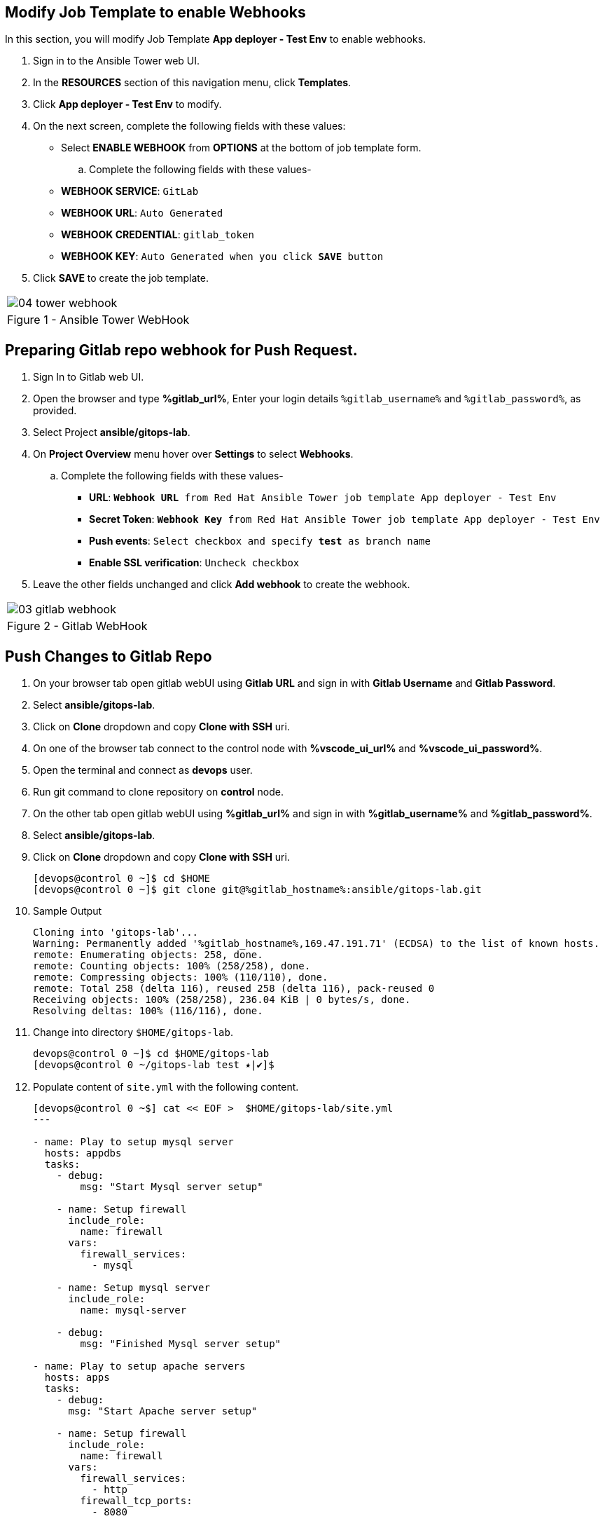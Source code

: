 :GUID: %guid%
:OSP_DOMAIN: %subdomain_base_suffix%
:GITLAB_URL: %gitlab_url%
:GITLAB_USERNAME: %gitlab_username%
:GITLAB_PASSWORD: %gitlab_password%
:GITLAB_HOST: %gitlab_hostname%
:TOWER_URL: %tower_url%
:TOWER_ADMIN_USER: %tower_admin_user%
:TOWER_ADMIN_PASSWORD: %tower_admin_password%
:SSH_COMMAND: %ssh_command%
:SSH_PASSWORD: %ssh_password%
:VSCODE_UI_URL: %vscode_ui_url%
:VSCODE_UI_PASSWORD: %vscode_ui_password%
:organization_name: Default
:gitlab_project: ansible/gitops-lab
:project_prod: Project gitOps - Prod
:project_test: Project gitOps - Test
:inventory_prod: GitOps inventory - Prod Env
:inventory_test: GitOps inventory - Test Env
:credential_machine: host_credential
:credential_git: gitlab_credential
:credential_git_token: gitlab_token 
:credential_openstack: cloud_credential
:jobtemplate_prod: App deployer - Prod Env
:jobtemplate_test: App deployer - Test Env
:source-linenums-option:        
:markup-in-source: verbatim,attributes,quotes
:show_solution: true





== Modify Job Template to enable Webhooks

In this section, you will modify Job Template *{jobtemplate_test}* to enable webhooks.

. Sign in to the Ansible Tower web UI.

. In the *RESOURCES* section of this navigation menu, click *Templates*.

. Click *{jobtemplate_test}* to modify.

. On the next screen, complete the following fields with these values:

* Select *ENABLE WEBHOOK* from *OPTIONS* at the bottom of job template form. 

.. Complete the following fields with these values-
* *WEBHOOK SERVICE*: `GitLab`
* *WEBHOOK URL*: `Auto Generated`
* *WEBHOOK CREDENTIAL*: `{credential_git_token}`
* *WEBHOOK KEY*: `Auto Generated when you click *SAVE* button`

. Click *SAVE* to create the job template.


[cols="1a",grid=none,width=80%]
|===
^| image::images/04_tower_webhook.png[]
^| Figure 1 - Ansible Tower WebHook
|===

== Preparing Gitlab repo webhook for Push Request.

. Sign In to Gitlab web UI.

. Open the browser and type *{GITLAB_URL}*, Enter your login details `{GITLAB_USERNAME}` and `{GITLAB_PASSWORD}`, as provided.

. Select Project *{gitlab_project}*. 

. On *Project Overview* menu hover over *Settings* to select *Webhooks*.

.. Complete the following fields with these values-
* *URL*: `*Webhook URL* from Red Hat Ansible Tower job template {jobtemplate_test}`
* *Secret Token*: `*Webhook Key* from Red Hat Ansible Tower job template {jobtemplate_test}`
* *Push events*: `Select checkbox and specify *test* as branch name`
* *Enable SSL verification*: `Uncheck checkbox`
. Leave the other fields unchanged and click *Add webhook* to create the webhook.

[cols="1a",grid=none,width=80%]
|===
^| image::images/03_gitlab_webhook.png[]
^| Figure 2 - Gitlab WebHook
|===

== Push Changes to Gitlab Repo 

. On your browser tab open gitlab webUI using *Gitlab URL* and sign in with *Gitlab Username* and *Gitlab Password*.

. Select *{gitlab_project}*. 

. Click on *Clone* dropdown and copy *Clone with SSH* uri.

. On one of the browser tab connect to the control node with *{VSCODE_UI_URL}* and *{VSCODE_UI_PASSWORD}*.

. Open the terminal and connect as *devops* user.

. Run git command to clone repository on *control* node.

. On the other tab open gitlab webUI using *{GITLAB_URL}* and sign in with *{GITLAB_USERNAME}* and *{GITLAB_PASSWORD}*.

. Select *{gitlab_project}*. 

. Click on *Clone* dropdown and copy *Clone with SSH* uri.

+
[source,bash,subs="attributes,verbatim"]
----
[devops@control 0 ~]$ cd $HOME
[devops@control 0 ~]$ git clone git@{GITLAB_HOST}:ansible/gitops-lab.git
----

. Sample Output

+
[source,bash,subs="attributes,verbatim"]
----
Cloning into 'gitops-lab'...
Warning: Permanently added '{GITLAB_HOST},169.47.191.71' (ECDSA) to the list of known hosts.
remote: Enumerating objects: 258, done.
remote: Counting objects: 100% (258/258), done.
remote: Compressing objects: 100% (110/110), done.
remote: Total 258 (delta 116), reused 258 (delta 116), pack-reused 0
Receiving objects: 100% (258/258), 236.04 KiB | 0 bytes/s, done.
Resolving deltas: 100% (116/116), done.
----

. Change into directory `$HOME/gitops-lab`.

+
[source,bash]
----
devops@control 0 ~]$ cd $HOME/gitops-lab
[devops@control 0 ~/gitops-lab test ⭑|✔]$
----

. Populate content of `site.yml` with the following content.

+
----
[devops@control 0 ~$] cat << EOF >  $HOME/gitops-lab/site.yml
---

- name: Play to setup mysql server
  hosts: appdbs
  tasks:
    - debug: 
        msg: "Start Mysql server setup"

    - name: Setup firewall
      include_role:
        name: firewall
      vars:
        firewall_services:
          - mysql

    - name: Setup mysql server
      include_role:
        name: mysql-server
    
    - debug: 
        msg: "Finished Mysql server setup"
 
- name: Play to setup apache servers
  hosts: apps
  tasks:
    - debug: 
      msg: "Start Apache server setup"
    
    - name: Setup firewall
      include_role:
        name: firewall
      vars:
        firewall_services:
          - http
        firewall_tcp_ports:
          - 8080

    - name: Setup apache server
      include_role:
        name: apache
    
    - debug: 
        msg: "Finished Apache server setup"

- name: Play to setup Haproxy
  hosts: frontends
  tasks:
    - debug: 
      msg: "Start HAproxy server setup"

    - name: Setup firewall
      include_role:
        name: firewall
      vars:
        firewall_services:
          - http
        firewall_tcp_ports:
          - 5000

    - name: Setup HAproxy server
      include_role:
        name: haproxy

    - debug: 
      msg: "Finished HAproxy server setup"

...
EOF
----

. Add the changes to gitlab repo.

+
[source,bash]
----
[devops@control 0 ~]$ git add site.yml
----

. Commit the changes.

+
[source,bash]
----
devops@control 0 ~]$ git commit -m "Populated site.yml with playbook content"
----

. Sample Output

+
[source,bash]
----
[test 09468a2] Populated site.yml with playbook content
 1 file changed, 67 insertions(+)
 create mode 100644 site.yml
----

. Push the changes

+

[source,bash,subs="attributes,verbatim"]
----
[devops@control 0 ~]$ git push
----

. Sample Output

+

[source,bash,subs="attributes,verbatim"]
----
Counting objects: 4, done.
Delta compression using up to 2 threads.
Compressing objects: 100% (3/3), done.
Writing objects: 100% (3/3), 581 bytes | 0 bytes/s, done.
Total 3 (delta 1), reused 0 (delta 0)
remote: 
remote: To create a merge request for test, visit:
remote:   {GITLAB_HOST}/ansible/gitops-lab/-/merge_requests/new?merge_request%5Bsource_branch%5D=test
remote: 
To git@{GITLAB_HOST}:ansible/gitops-lab.git
   223ba25..09468a2  test -> test
----
